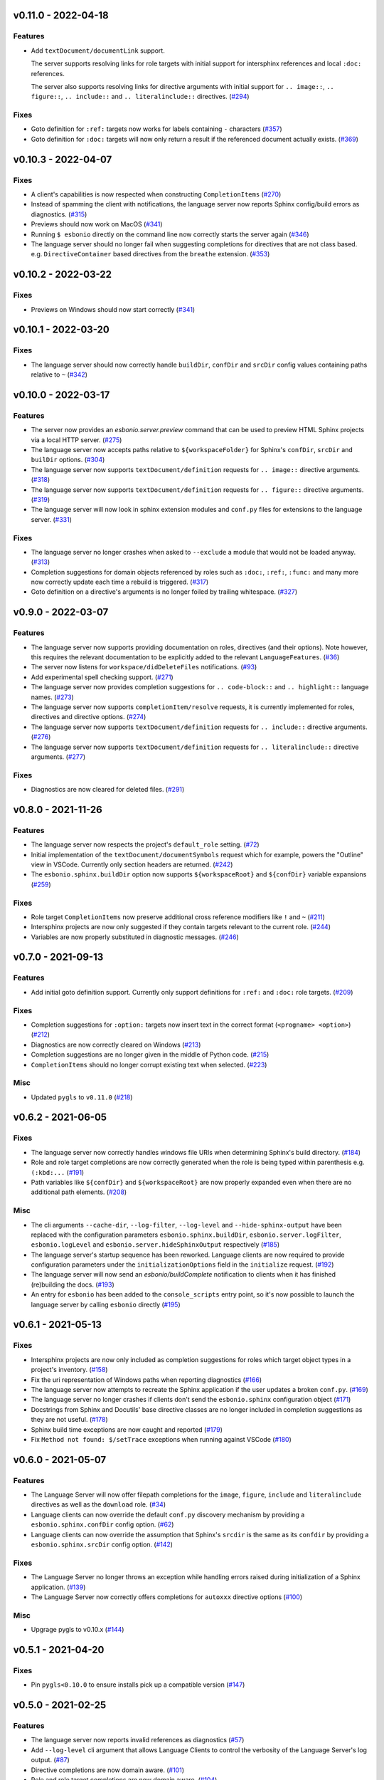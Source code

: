 v0.11.0 - 2022-04-18
--------------------

Features
^^^^^^^^

- Add ``textDocument/documentLink`` support.

  The server supports resolving links for role targets with initial support for intersphinx references and local ``:doc:`` references.

  The server also supports resolving links for directive arguments with initial support for ``.. image::``, ``.. figure::``, ``.. include::`` and ``.. literalinclude::`` directives. (`#294 <https://github.com/swyddfa/esbonio/issues/294>`_)


Fixes
^^^^^

- Goto definition for ``:ref:`` targets now works for labels containing ``-`` characters (`#357 <https://github.com/swyddfa/esbonio/issues/357>`_)
- Goto definition for ``:doc:`` targets will now only return a result if the referenced document actually exists. (`#369 <https://github.com/swyddfa/esbonio/issues/369>`_)


v0.10.3 - 2022-04-07
--------------------

Fixes
^^^^^

- A client's capabilities is now respected when constructing ``CompletionItems`` (`#270 <https://github.com/swyddfa/esbonio/issues/270>`_)
- Instead of spamming the client with notifications, the language server now reports Sphinx config/build errors as diagnostics. (`#315 <https://github.com/swyddfa/esbonio/issues/315>`_)
- Previews should now work on MacOS (`#341 <https://github.com/swyddfa/esbonio/issues/341>`_)
- Running ``$ esbonio`` directly on the command line now correctly starts the server again (`#346 <https://github.com/swyddfa/esbonio/issues/346>`_)
- The language server should no longer fail when suggesting completions for directives that are not class based.
  e.g. ``DirectiveContainer`` based directives from the ``breathe`` extension. (`#353 <https://github.com/swyddfa/esbonio/issues/353>`_)


v0.10.2 - 2022-03-22
--------------------

Fixes
^^^^^

- Previews on Windows should now start correctly (`#341 <https://github.com/swyddfa/esbonio/issues/341>`_)


v0.10.1 - 2022-03-20
--------------------

Fixes
^^^^^

- The language server should now correctly handle ``buildDir``, ``confDir`` and ``srcDir`` config values containing paths relative to ``~`` (`#342 <https://github.com/swyddfa/esbonio/issues/342>`_)


v0.10.0 - 2022-03-17
--------------------

Features
^^^^^^^^

- The server now provides an `esbonio.server.preview` command that can be used to preview HTML Sphinx projects via a local HTTP server. (`#275 <https://github.com/swyddfa/esbonio/issues/275>`_)
- The language server now accepts paths relative to ``${workspaceFolder}`` for Sphinx's ``confDir``, ``srcDir`` and ``builDir`` options. (`#304 <https://github.com/swyddfa/esbonio/issues/304>`_)
- The language server now supports ``textDocument/definition`` requests for ``.. image::`` directive arguments. (`#318 <https://github.com/swyddfa/esbonio/issues/318>`_)
- The language server now supports ``textDocument/definition`` requests for ``.. figure::`` directive arguments. (`#319 <https://github.com/swyddfa/esbonio/issues/319>`_)
- The language server will now look in sphinx extension modules and ``conf.py`` files for extensions to the language server. (`#331 <https://github.com/swyddfa/esbonio/issues/331>`_)


Fixes
^^^^^

- The language server no longer crashes when asked to ``--exclude`` a module that would not be loaded anyway. (`#313 <https://github.com/swyddfa/esbonio/issues/313>`_)
- Completion suggestions for domain objects referenced by roles such as ``:doc:``, ``:ref:``, ``:func:`` and many more now correctly update each time a rebuild is triggered. (`#317 <https://github.com/swyddfa/esbonio/issues/317>`_)
- Goto definition on a directive's arguments is no longer foiled by trailing whitespace. (`#327 <https://github.com/swyddfa/esbonio/issues/327>`_)


v0.9.0 - 2022-03-07
-------------------

Features
^^^^^^^^

- The language server now supports providing documentation on roles, directives (and their options).
  Note however, this requires the relevant documentation to be explicitly added to the relevant ``LanguageFeatures``. (`#36 <https://github.com/swyddfa/esbonio/issues/36>`_)
- The server now listens for ``workspace/didDeleteFiles`` notifications. (`#93 <https://github.com/swyddfa/esbonio/issues/93>`_)
- Add experimental spell checking support. (`#271 <https://github.com/swyddfa/esbonio/issues/271>`_)
- The language server now provides completion suggestions for ``.. code-block::`` and ``.. highlight::`` language names. (`#273 <https://github.com/swyddfa/esbonio/issues/273>`_)
- The language server now supports ``completionItem/resolve`` requests, it is currently implemented for roles, directives and directive options. (`#274 <https://github.com/swyddfa/esbonio/issues/274>`_)
- The language server now supports ``textDocument/definition`` requests for ``.. include::`` directive arguments. (`#276 <https://github.com/swyddfa/esbonio/issues/276>`_)
- The language server now supports ``textDocument/definition`` requests for ``.. literalinclude::`` directive arguments. (`#277 <https://github.com/swyddfa/esbonio/issues/277>`_)


Fixes
^^^^^

- Diagnostics are now cleared for deleted files. (`#291 <https://github.com/swyddfa/esbonio/issues/291>`_)


v0.8.0 - 2021-11-26
-------------------

Features
^^^^^^^^

- The language server now respects the project's ``default_role`` setting. (`#72 <https://github.com/swyddfa/esbonio/issues/72>`_)
- Initial implementation of the ``textDocument/documentSymbols`` request which for example, powers the "Outline" view in VSCode.
  Currently only section headers are returned. (`#242 <https://github.com/swyddfa/esbonio/issues/242>`_)
- The ``esbonio.sphinx.buildDir`` option now supports ``${workspaceRoot}`` and ``${confDir}`` variable expansions (`#259 <https://github.com/swyddfa/esbonio/issues/259>`_)


Fixes
^^^^^

- Role target ``CompletionItems`` now preserve additional cross reference modifiers like ``!`` and ``~`` (`#211 <https://github.com/swyddfa/esbonio/issues/211>`_)
- Intersphinx projects are now only suggested if they contain targets relevant to the current role. (`#244 <https://github.com/swyddfa/esbonio/issues/244>`_)
- Variables are now properly substituted in diagnostic messages. (`#246 <https://github.com/swyddfa/esbonio/issues/246>`_)


v0.7.0 - 2021-09-13
-------------------

Features
^^^^^^^^

- Add initial goto definition support.
  Currently only support definitions for ``:ref:`` and ``:doc:`` role targets. (`#209 <https://github.com/swyddfa/esbonio/issues/209>`_)


Fixes
^^^^^

- Completion suggestions for ``:option:`` targets now insert text in the correct format (``<progname> <option>``) (`#212 <https://github.com/swyddfa/esbonio/issues/212>`_)
- Diagnostics are now correctly cleared on Windows (`#213 <https://github.com/swyddfa/esbonio/issues/213>`_)
- Completion suggestions are no longer given in the middle of Python code. (`#215 <https://github.com/swyddfa/esbonio/issues/215>`_)
- ``CompletionItems`` should no longer corrupt existing text when selected. (`#223 <https://github.com/swyddfa/esbonio/issues/223>`_)


Misc
^^^^

- Updated ``pygls`` to ``v0.11.0`` (`#218 <https://github.com/swyddfa/esbonio/issues/218>`_)


v0.6.2 - 2021-06-05
-------------------

Fixes
^^^^^

- The language server now correctly handles windows file URIs when determining Sphinx's
  build directory. (`#184 <https://github.com/swyddfa/esbonio/issues/184>`_)
- Role and role target completions are now correctly generated when the role
  is being typed within parenthesis e.g. ``(:kbd:...`` (`#191 <https://github.com/swyddfa/esbonio/issues/191>`_)
- Path variables like ``${confDir}`` and ``${workspaceRoot}`` are now properly expanded
  even when there are no additional path elements. (`#208 <https://github.com/swyddfa/esbonio/issues/208>`_)


Misc
^^^^

- The cli arguments ``--cache-dir``, ``--log-filter``, ``--log-level`` and
  ``--hide-sphinx-output`` have been replaced with the configuration
  parameters ``esbonio.sphinx.buildDir``, ``esbonio.server.logFilter``,
  ``esbonio.logLevel`` and ``esbonio.server.hideSphinxOutput`` respectively (`#185 <https://github.com/swyddfa/esbonio/issues/185>`_)
- The language server's startup sequence has been reworked. Language clients are now
  required to provide configuration parameters under the ``initializationOptions`` field
  in the ``initialize`` request. (`#192 <https://github.com/swyddfa/esbonio/issues/192>`_)
- The language server will now send an `esbonio/buildComplete` notification to
  clients when it has finished (re)building the docs. (`#193 <https://github.com/swyddfa/esbonio/issues/193>`_)
- An entry for ``esbonio`` has been added to the ``console_scripts``
  entry point, so it's now possible to launch the language server by
  calling ``esbonio`` directly (`#195 <https://github.com/swyddfa/esbonio/issues/195>`_)


v0.6.1 - 2021-05-13
-------------------

Fixes
^^^^^

- Intersphinx projects are now only included as completion suggestions for roles
  which target object types in a project's inventory. (`#158 <https://github.com/swyddfa/esbonio/issues/158>`_)
- Fix the uri representation of Windows paths when reporting diagnostics (`#166 <https://github.com/swyddfa/esbonio/issues/166>`_)
- The language server now attempts to recreate the Sphinx application if the user
  updates a broken ``conf.py``. (`#169 <https://github.com/swyddfa/esbonio/issues/169>`_)
- The language server no longer crashes if clients don't send the ``esbonio.sphinx``
  configuration object (`#171 <https://github.com/swyddfa/esbonio/issues/171>`_)
- Docstrings from Sphinx and Docutils' base directive classes are no longer
  included in completion suggestions as they are not useful. (`#178 <https://github.com/swyddfa/esbonio/issues/178>`_)
- Sphinx build time exceptions are now caught and reported (`#179 <https://github.com/swyddfa/esbonio/issues/179>`_)
- Fix ``Method not found: $/setTrace`` exceptions when running against VSCode (`#180 <https://github.com/swyddfa/esbonio/issues/180>`_)


v0.6.0 - 2021-05-07
-------------------

Features
^^^^^^^^

- The Language Server will now offer filepath completions for the ``image``,
  ``figure``, ``include`` and ``literalinclude`` directives as well as the
  ``download`` role. (`#34 <https://github.com/swyddfa/esbonio/issues/34>`_)
- Language clients can now override the default ``conf.py`` discovery mechanism
  by providing a ``esbonio.sphinx.confDir`` config option. (`#62 <https://github.com/swyddfa/esbonio/issues/62>`_)
- Language clients can now override the assumption that Sphinx's ``srcdir``
  is the same as its ``confdir`` by providing a ``esbonio.sphinx.srcDir``
  config option. (`#142 <https://github.com/swyddfa/esbonio/issues/142>`_)


Fixes
^^^^^

- The Language Server no longer throws an exception while handling errors raised
  during initialization of a Sphinx application. (`#139 <https://github.com/swyddfa/esbonio/issues/139>`_)
- The Language Server now correctly offers completions for ``autoxxx`` directive options
  (`#100 <https://github.com/swyddfa/esbonio/issues/100>`_)


Misc
^^^^

- Upgrage pygls to v0.10.x (`#144 <https://github.com/swyddfa/esbonio/issues/144>`_)


v0.5.1 - 2021-04-20
-------------------

Fixes
^^^^^

- Pin ``pygls<0.10.0`` to ensure installs pick up a compatible version (`#147 <https://github.com/swyddfa/esbonio/issues/147>`_)


v0.5.0 - 2021-02-25
-------------------

Features
^^^^^^^^

- The language server now reports invalid references as diagnostics (`#57 <https://github.com/swyddfa/esbonio/issues/57>`_)
- Add ``--log-level`` cli argument that allows Language Clients to
  control the verbosity of the Language Server's log output. (`#87 <https://github.com/swyddfa/esbonio/issues/87>`_)
- Directive completions are now domain aware. (`#101 <https://github.com/swyddfa/esbonio/issues/101>`_)
- Role and role target completions are now domain aware. (`#104 <https://github.com/swyddfa/esbonio/issues/104>`_)
- Intersphinx completions are now domain aware (`#106 <https://github.com/swyddfa/esbonio/issues/106>`_)
- Add ``log-filter`` cli argument that allows Language Clients to choose
  which loggers they want to recieve messages from. Also add
  ``--hide-sphinx-output`` cli argument that can suppress Sphinx's build
  log as it it handled separately. (`#113 <https://github.com/swyddfa/esbonio/issues/113>`_)
- Add ``-p``, ``--port`` cli arguments that start the Language Server in
  TCP mode while specifying the port number to listen on. (`#114 <https://github.com/swyddfa/esbonio/issues/114>`_)
- Add ``--cache-dir`` cli argument that allows Language Clients to
  specify where cached data should be stored e.g. Sphinx's build output. (`#115 <https://github.com/swyddfa/esbonio/issues/115>`_)


Fixes
^^^^^

- The language server now reloads when the project's ``conf.py`` is modified (`#83 <https://github.com/swyddfa/esbonio/issues/83>`_)
- ``$/setTraceNotification`` notifications from VSCode no longer cause exceptions to be thrown
  in the Language Server. (`#91 <https://github.com/swyddfa/esbonio/issues/91>`_)
- Consistency errors are now included in reported diagnostics. (`#94 <https://github.com/swyddfa/esbonio/issues/94>`_)
- Ensure ``:doc:`` completions are specified relative to the project root. (`#102 <https://github.com/swyddfa/esbonio/issues/102>`_)


v0.4.0 - 2021-02-01
-------------------

Features
^^^^^^^^

- Directive option completions are now provided
  within a directive's options block (`#36 <https://github.com/swyddfa/esbonio/issues/36>`_)
- For projects that use ``interpshinx`` completions
  for intersphinx targets are now suggested when available (`#74 <https://github.com/swyddfa/esbonio/issues/74>`_)


Fixes
^^^^^

- Regex that catches diagnostics from Sphinx's
  output can now handle windows paths. Diagnostic reporting now sends a
  proper URI (`#66 <https://github.com/swyddfa/esbonio/issues/66>`_)
- Diagnostics are now reported on first startup (`#68 <https://github.com/swyddfa/esbonio/issues/68>`_)
- Fix exception that was thrown when trying to find
  completions for an unknown role type (`#73 <https://github.com/swyddfa/esbonio/issues/73>`_)
- The server will not offer completion suggestions outside of
  a role target (`#77 <https://github.com/swyddfa/esbonio/issues/77>`_)


v0.3.0 - 2021-01-27
-------------------

Features
^^^^^^^^

- Errors in Sphinx's build output are now parsed and published
  to the LSP client as diagnostics (`#35 <https://github.com/swyddfa/esbonio/issues/35>`_)
- Directive completions now include a snippet that
  prompts for any required arguments (`#58 <https://github.com/swyddfa/esbonio/issues/58>`_)


Fixes
^^^^^

- Errors encountered when initialising Sphinx are now caught and the language
  client is notified of an issue. (`#33 <https://github.com/swyddfa/esbonio/issues/33>`_)
- Fix issue where some malformed ``CompletionItem`` objects were
  preventing completion suggestions from being shown. (`#54 <https://github.com/swyddfa/esbonio/issues/54>`_)
- Windows paths are now handled correctly (`#60 <https://github.com/swyddfa/esbonio/issues/60>`_)
- Server no longer chooses ``conf.py`` files that
  are located under a ``.tox`` or ``site-packages`` directory (`#61 <https://github.com/swyddfa/esbonio/issues/61>`_)


v0.2.1 - 2020-12-08
-------------------

Fixes
^^^^^

- Directives that are part of the ``std`` or ``py`` Sphinx domains
  will now be included in completion suggestions (`#31 <https://github.com/swyddfa/esbonio/issues/31>`_)


v0.2.0 - 2020-12-06
-------------------

Features
^^^^^^^^

- Python log events can now published to Language Clients (`#27 <https://github.com/swyddfa/esbonio/issues/27>`_)
- Sphinx's build output is now redirected to the LSP client as log
  messages. (`#28 <https://github.com/swyddfa/esbonio/issues/28>`_)
- Suggest completions for targets for a number of roles from the
  `std <https://www.sphinx-doc.org/en/master/usage/restructuredtext/domains.html#the-standard-domain>`_
  and `py <https://www.sphinx-doc.org/en/master/usage/restructuredtext/domains.html#the-python-domain>`_
  domains including ``ref``, ``doc``, ``func``, ``meth``, ``class`` and more. (`#29 <https://github.com/swyddfa/esbonio/issues/29>`_)


Fixes
^^^^^

- Fix discovery of roles so that roles in Sphinx domains are used and
  that unimplemented ``docutils`` roles are not surfaced. (`#26 <https://github.com/swyddfa/esbonio/issues/26>`_)


v0.1.2 - 2020-12-01
-------------------

Misc
^^^^

- Use ``ubuntu-20.04`` for Python builds so that the correct version of ``pandoc`` is
  available (`#25 <https://github.com/swyddfa/esbonio/issues/25>`_)


v0.1.1 - 2020-12-01
-------------------

Misc
^^^^

- Ensure ``pandoc`` is installed to fix the Python release builds (`#24 <https://github.com/swyddfa/esbonio/issues/24>`_)


v0.1.0 - 2020-12-01
-------------------

Features
^^^^^^^^

- The language server can now offer completion suggestions for ``directives`` and
  ``roles`` (`#23 <https://github.com/swyddfa/esbonio/issues/23>`_)


0.0.6 - 2020-11-21
------------------

Misc
^^^^

- Add ``--version`` option to the cli that will print the version number and exit. (`#11 <https://github.com/swyddfa/esbonio/issues/11>`_)


0.0.5 - 2020-11-20
------------------

Misc
^^^^

- Update build pipeline to use ``towncrier`` to autogenerate release notes
  and changelog entries (`#5 <https://github.com/swyddfa/esbonio/issues/5>`_)
